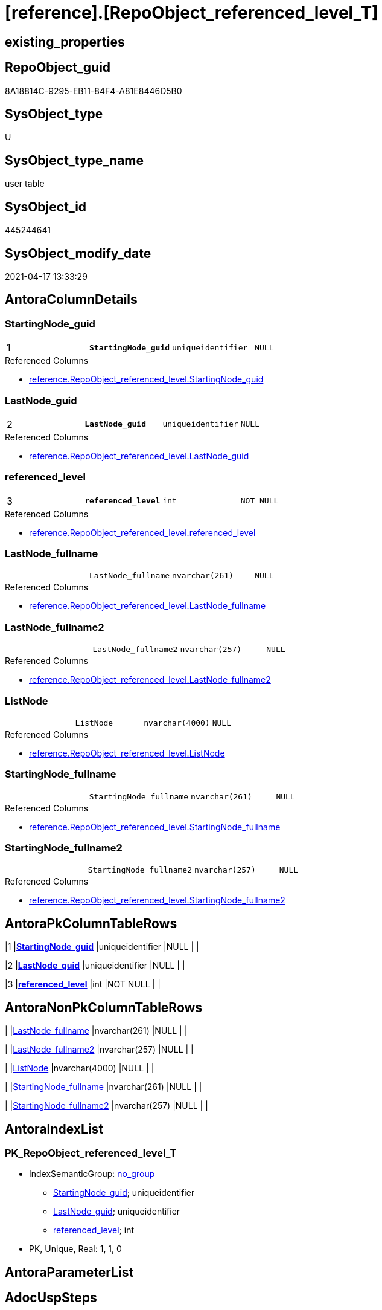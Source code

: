= [reference].[RepoObject_referenced_level_T]

== existing_properties

// tag::existing_properties[]
:ExistsProperty--antorareferencedlist:
:ExistsProperty--antorareferencinglist:
:ExistsProperty--has_history:
:ExistsProperty--has_history_columns:
:ExistsProperty--is_persistence:
:ExistsProperty--is_persistence_check_duplicate_per_pk:
:ExistsProperty--is_persistence_check_for_empty_source:
:ExistsProperty--is_persistence_delete_changed:
:ExistsProperty--is_persistence_delete_missing:
:ExistsProperty--is_persistence_insert:
:ExistsProperty--is_persistence_truncate:
:ExistsProperty--is_persistence_update_changed:
:ExistsProperty--persistence_source_repoobject_fullname:
:ExistsProperty--persistence_source_repoobject_fullname2:
:ExistsProperty--persistence_source_repoobject_guid:
:ExistsProperty--persistence_source_repoobject_xref:
:ExistsProperty--pk_index_guid:
:ExistsProperty--pk_indexpatterncolumndatatype:
:ExistsProperty--pk_indexpatterncolumnname:
:ExistsProperty--referencedobjectlist:
:ExistsProperty--usp_persistence_repoobject_guid:
:ExistsProperty--FK:
:ExistsProperty--AntoraIndexList:
:ExistsProperty--Columns:
// end::existing_properties[]

== RepoObject_guid

// tag::RepoObject_guid[]
8A18814C-9295-EB11-84F4-A81E8446D5B0
// end::RepoObject_guid[]

== SysObject_type

// tag::SysObject_type[]
U 
// end::SysObject_type[]

== SysObject_type_name

// tag::SysObject_type_name[]
user table
// end::SysObject_type_name[]

== SysObject_id

// tag::SysObject_id[]
445244641
// end::SysObject_id[]

== SysObject_modify_date

// tag::SysObject_modify_date[]
2021-04-17 13:33:29
// end::SysObject_modify_date[]

== AntoraColumnDetails

// tag::AntoraColumnDetails[]
[[column-StartingNode_guid]]
=== StartingNode_guid

[cols="d,m,m,m,m,d"]
|===
|1
|*StartingNode_guid*
|uniqueidentifier
|NULL
|
|
|===

.Referenced Columns
--
* xref:reference.RepoObject_referenced_level.adoc#column-StartingNode_guid[reference.RepoObject_referenced_level.StartingNode_guid]
--


[[column-LastNode_guid]]
=== LastNode_guid

[cols="d,m,m,m,m,d"]
|===
|2
|*LastNode_guid*
|uniqueidentifier
|NULL
|
|
|===

.Referenced Columns
--
* xref:reference.RepoObject_referenced_level.adoc#column-LastNode_guid[reference.RepoObject_referenced_level.LastNode_guid]
--


[[column-referenced_level]]
=== referenced_level

[cols="d,m,m,m,m,d"]
|===
|3
|*referenced_level*
|int
|NOT NULL
|
|
|===

.Referenced Columns
--
* xref:reference.RepoObject_referenced_level.adoc#column-referenced_level[reference.RepoObject_referenced_level.referenced_level]
--


[[column-LastNode_fullname]]
=== LastNode_fullname

[cols="d,m,m,m,m,d"]
|===
|
|LastNode_fullname
|nvarchar(261)
|NULL
|
|
|===

.Referenced Columns
--
* xref:reference.RepoObject_referenced_level.adoc#column-LastNode_fullname[reference.RepoObject_referenced_level.LastNode_fullname]
--


[[column-LastNode_fullname2]]
=== LastNode_fullname2

[cols="d,m,m,m,m,d"]
|===
|
|LastNode_fullname2
|nvarchar(257)
|NULL
|
|
|===

.Referenced Columns
--
* xref:reference.RepoObject_referenced_level.adoc#column-LastNode_fullname2[reference.RepoObject_referenced_level.LastNode_fullname2]
--


[[column-ListNode]]
=== ListNode

[cols="d,m,m,m,m,d"]
|===
|
|ListNode
|nvarchar(4000)
|NULL
|
|
|===

.Referenced Columns
--
* xref:reference.RepoObject_referenced_level.adoc#column-ListNode[reference.RepoObject_referenced_level.ListNode]
--


[[column-StartingNode_fullname]]
=== StartingNode_fullname

[cols="d,m,m,m,m,d"]
|===
|
|StartingNode_fullname
|nvarchar(261)
|NULL
|
|
|===

.Referenced Columns
--
* xref:reference.RepoObject_referenced_level.adoc#column-StartingNode_fullname[reference.RepoObject_referenced_level.StartingNode_fullname]
--


[[column-StartingNode_fullname2]]
=== StartingNode_fullname2

[cols="d,m,m,m,m,d"]
|===
|
|StartingNode_fullname2
|nvarchar(257)
|NULL
|
|
|===

.Referenced Columns
--
* xref:reference.RepoObject_referenced_level.adoc#column-StartingNode_fullname2[reference.RepoObject_referenced_level.StartingNode_fullname2]
--


// end::AntoraColumnDetails[]

== AntoraPkColumnTableRows

// tag::AntoraPkColumnTableRows[]
|1
|*<<column-StartingNode_guid>>*
|uniqueidentifier
|NULL
|
|

|2
|*<<column-LastNode_guid>>*
|uniqueidentifier
|NULL
|
|

|3
|*<<column-referenced_level>>*
|int
|NOT NULL
|
|






// end::AntoraPkColumnTableRows[]

== AntoraNonPkColumnTableRows

// tag::AntoraNonPkColumnTableRows[]



|
|<<column-LastNode_fullname>>
|nvarchar(261)
|NULL
|
|

|
|<<column-LastNode_fullname2>>
|nvarchar(257)
|NULL
|
|

|
|<<column-ListNode>>
|nvarchar(4000)
|NULL
|
|

|
|<<column-StartingNode_fullname>>
|nvarchar(261)
|NULL
|
|

|
|<<column-StartingNode_fullname2>>
|nvarchar(257)
|NULL
|
|

// end::AntoraNonPkColumnTableRows[]

== AntoraIndexList

// tag::AntoraIndexList[]

[[index-PK_RepoObject_referenced_level_T]]
=== PK_RepoObject_referenced_level_T

* IndexSemanticGroup: xref:index/IndexSemanticGroup.adoc#_no_group[no_group]
+
--
* <<column-StartingNode_guid>>; uniqueidentifier
* <<column-LastNode_guid>>; uniqueidentifier
* <<column-referenced_level>>; int
--
* PK, Unique, Real: 1, 1, 0

// end::AntoraIndexList[]

== AntoraParameterList

// tag::AntoraParameterList[]

// end::AntoraParameterList[]

== AdocUspSteps

// tag::adocuspsteps[]

// end::adocuspsteps[]


== AntoraReferencedList

// tag::antorareferencedlist[]
* xref:reference.RepoObject_referenced_level.adoc[]
// end::antorareferencedlist[]


== AntoraReferencingList

// tag::antorareferencinglist[]
* xref:docs.ftv_RepoObject_Reference_PlantUml_EntityRefList.adoc[]
* xref:reference.ftv_RepoObject_ReferencedReferencing.adoc[]
* xref:reference.usp_PERSIST_RepoObject_referenced_level_T.adoc[]
// end::antorareferencinglist[]


== exampleUsage

// tag::exampleusage[]

// end::exampleusage[]


== exampleUsage_2

// tag::exampleusage_2[]

// end::exampleusage_2[]


== exampleWrong_Usage

// tag::examplewrong_usage[]

// end::examplewrong_usage[]


== has_execution_plan_issue

// tag::has_execution_plan_issue[]

// end::has_execution_plan_issue[]


== has_get_referenced_issue

// tag::has_get_referenced_issue[]

// end::has_get_referenced_issue[]


== has_history

// tag::has_history[]
0
// end::has_history[]


== has_history_columns

// tag::has_history_columns[]
0
// end::has_history_columns[]


== is_persistence

// tag::is_persistence[]
1
// end::is_persistence[]


== is_persistence_check_duplicate_per_pk

// tag::is_persistence_check_duplicate_per_pk[]
0
// end::is_persistence_check_duplicate_per_pk[]


== is_persistence_check_for_empty_source

// tag::is_persistence_check_for_empty_source[]
0
// end::is_persistence_check_for_empty_source[]


== is_persistence_delete_changed

// tag::is_persistence_delete_changed[]
0
// end::is_persistence_delete_changed[]


== is_persistence_delete_missing

// tag::is_persistence_delete_missing[]
0
// end::is_persistence_delete_missing[]


== is_persistence_insert

// tag::is_persistence_insert[]
1
// end::is_persistence_insert[]


== is_persistence_truncate

// tag::is_persistence_truncate[]
1
// end::is_persistence_truncate[]


== is_persistence_update_changed

// tag::is_persistence_update_changed[]
0
// end::is_persistence_update_changed[]


== is_repo_managed

// tag::is_repo_managed[]

// end::is_repo_managed[]


== microsoft_database_tools_support

// tag::microsoft_database_tools_support[]

// end::microsoft_database_tools_support[]


== MS_Description

// tag::ms_description[]

// end::ms_description[]


== persistence_source_RepoObject_fullname

// tag::persistence_source_repoobject_fullname[]
[reference].[RepoObject_referenced_level]
// end::persistence_source_repoobject_fullname[]


== persistence_source_RepoObject_fullname2

// tag::persistence_source_repoobject_fullname2[]
reference.RepoObject_referenced_level
// end::persistence_source_repoobject_fullname2[]


== persistence_source_RepoObject_guid

// tag::persistence_source_repoobject_guid[]
27E90A1E-7495-EB11-84F4-A81E8446D5B0
// end::persistence_source_repoobject_guid[]


== persistence_source_RepoObject_xref

// tag::persistence_source_repoobject_xref[]
xref:reference.RepoObject_referenced_level.adoc[]
// end::persistence_source_repoobject_xref[]


== pk_index_guid

// tag::pk_index_guid[]
53FECAF3-1196-EB11-84F4-A81E8446D5B0
// end::pk_index_guid[]


== pk_IndexPatternColumnDatatype

// tag::pk_indexpatterncolumndatatype[]
uniqueidentifier,uniqueidentifier,int
// end::pk_indexpatterncolumndatatype[]


== pk_IndexPatternColumnName

// tag::pk_indexpatterncolumnname[]
StartingNode_guid,LastNode_guid,referenced_level
// end::pk_indexpatterncolumnname[]


== pk_IndexSemanticGroup

// tag::pk_indexsemanticgroup[]

// end::pk_indexsemanticgroup[]


== ReferencedObjectList

// tag::referencedobjectlist[]
* [reference].[RepoObject_referenced_level]
// end::referencedobjectlist[]


== usp_persistence_RepoObject_guid

// tag::usp_persistence_repoobject_guid[]
8B18814C-9295-EB11-84F4-A81E8446D5B0
// end::usp_persistence_repoobject_guid[]


== UspParameters

// tag::uspparameters[]

// end::uspparameters[]


== sql_modules_definition

// tag::sql_modules_definition[]
[source,sql]
----

----
// end::sql_modules_definition[]


